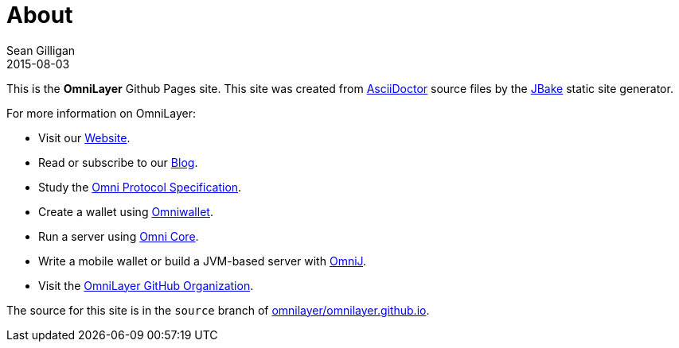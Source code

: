 = About
Sean Gilligan
2015-08-03
:jbake-type: page
:jbake-status: published
:jbake-tags: omni, jbake, asciidoc
:idprefix:

This is the *OmniLayer* Github Pages site. This site was created from http://asciidoctor.org[AsciiDoctor] source files by the http://jbake.org[JBake] static site generator.

For more information on OmniLayer:

* Visit our http://www.omnilayer.org[Website].
* Read or subscribe to our http://blog.omni.foundation[Blog].
* Study the https://github.com/OmniLayer/spec[Omni Protocol Specification].
* Create a wallet using https://www.omniwallet.org[Omniwallet].
* Run a server using https://github.com/OmniLayer/omnicore[Omni Core].
* Write a mobile wallet or build a JVM-based server with https://github.com/OmniLayer/OmniJ[OmniJ].
* Visit the https://github.com/OmniLayer[OmniLayer GitHub Organization].

The source for this site is in the `source` branch of https://github.com/OmniLayer/omnilayer.github.io[omnilayer/omnilayer.github.io].



